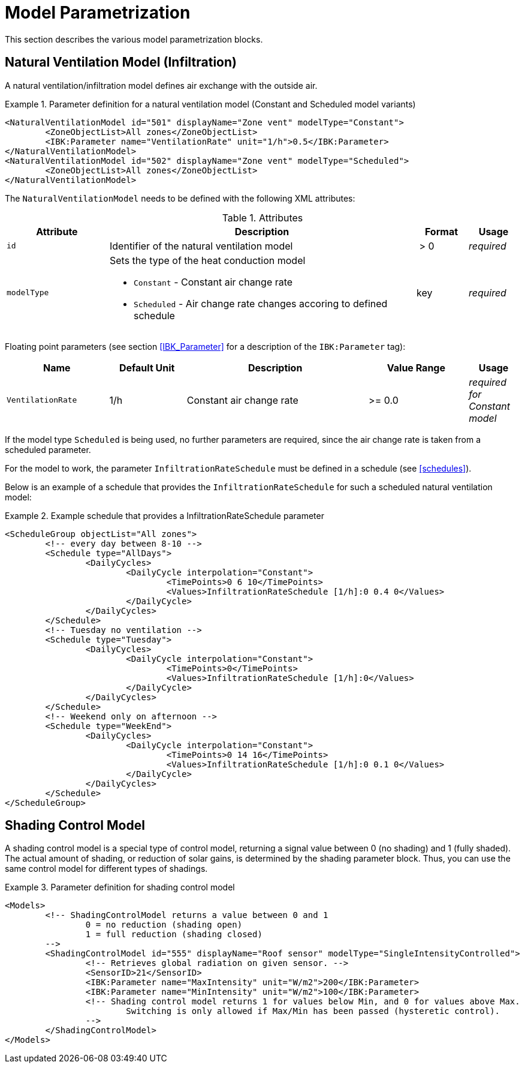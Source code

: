:imagesdir: ./images

[[models]]
# Model Parametrization

This section describes the various model parametrization blocks.

## Natural Ventilation Model (Infiltration)

A natural ventilation/infiltration model defines air exchange with the outside air.

.Parameter definition for a natural ventilation model (Constant and Scheduled model variants)
====
[source,xml]
----
<NaturalVentilationModel id="501" displayName="Zone vent" modelType="Constant">
	<ZoneObjectList>All zones</ZoneObjectList>
	<IBK:Parameter name="VentilationRate" unit="1/h">0.5</IBK:Parameter>
</NaturalVentilationModel>
<NaturalVentilationModel id="502" displayName="Zone vent" modelType="Scheduled">
	<ZoneObjectList>All zones</ZoneObjectList>
</NaturalVentilationModel>
----
====

The `NaturalVentilationModel` needs to be defined with the following XML attributes:

.Attributes
[.indent-me]
[options="header",cols="20%,60%,^ 10%,^ 10%",width="100%"]
|====================
| Attribute  | Description | Format | Usage 
| `id` |  Identifier of the natural ventilation model | {nbsp}>{nbsp}0{nbsp} | _required_

| `modelType` 
a|  Sets the type of the heat conduction model 

* `Constant` - Constant air change rate
* `Scheduled` - Air change rate changes accoring to defined schedule

| key | _required_
|====================


Floating point parameters (see section <<IBK_Parameter>> for a description of the `IBK:Parameter` tag):

[options="header",cols="20%,^ 15%,35%,^ 20%,^ 10%",width="100%"]
|====================
|Name|Default Unit|Description|Value Range |Usage
| `VentilationRate` | 1/h | Constant air change rate | {nbsp}>={nbsp}0.0{nbsp} | _required for Constant model_
|====================

If the model type `Scheduled` is being used, no further parameters are required, since the air change rate is taken from a scheduled parameter.

For the model to work, the parameter `InfiltrationRateSchedule` must be defined in a schedule (see <<schedules>>).

Below is an example of a schedule that provides the `InfiltrationRateSchedule` for such a scheduled natural ventilation model:

.Example schedule that provides a InfiltrationRateSchedule parameter
====
[source,xml]
----
<ScheduleGroup objectList="All zones">
	<!-- every day between 8-10 -->
	<Schedule type="AllDays">
		<DailyCycles>
			<DailyCycle interpolation="Constant">
				<TimePoints>0 6 10</TimePoints>
				<Values>InfiltrationRateSchedule [1/h]:0 0.4 0</Values>
			</DailyCycle>
		</DailyCycles>
	</Schedule>
	<!-- Tuesday no ventilation -->
	<Schedule type="Tuesday">
		<DailyCycles>
			<DailyCycle interpolation="Constant">
				<TimePoints>0</TimePoints>
				<Values>InfiltrationRateSchedule [1/h]:0</Values>
			</DailyCycle>
		</DailyCycles>
	</Schedule>
	<!-- Weekend only on afternoon -->
	<Schedule type="WeekEnd">
		<DailyCycles>
			<DailyCycle interpolation="Constant">
				<TimePoints>0 14 16</TimePoints>
				<Values>InfiltrationRateSchedule [1/h]:0 0.1 0</Values>
			</DailyCycle>
		</DailyCycles>
	</Schedule>
</ScheduleGroup>
----
====

## Shading Control Model

A shading control model is a special type of control model, returning a signal value between 0 (no shading) and 1 (fully shaded). The actual amount of shading, or reduction of solar gains, is determined by the shading parameter block. Thus, you can use the same control model for different types of shadings.

.Parameter definition for shading control model
[source,xml, indent=0]
====
----
<Models>
	<!-- ShadingControlModel returns a value between 0 and 1 
		0 = no reduction (shading open)
		1 = full reduction (shading closed)
	-->
	<ShadingControlModel id="555" displayName="Roof sensor" modelType="SingleIntensityControlled">
		<!-- Retrieves global radiation on given sensor. -->
		<SensorID>21</SensorID>
		<IBK:Parameter name="MaxIntensity" unit="W/m2">200</IBK:Parameter>
		<IBK:Parameter name="MinIntensity" unit="W/m2">100</IBK:Parameter>
		<!-- Shading control model returns 1 for values below Min, and 0 for values above Max.
			Switching is only allowed if Max/Min has been passed (hysteretic control).
		-->
	</ShadingControlModel>
</Models>
----
====

